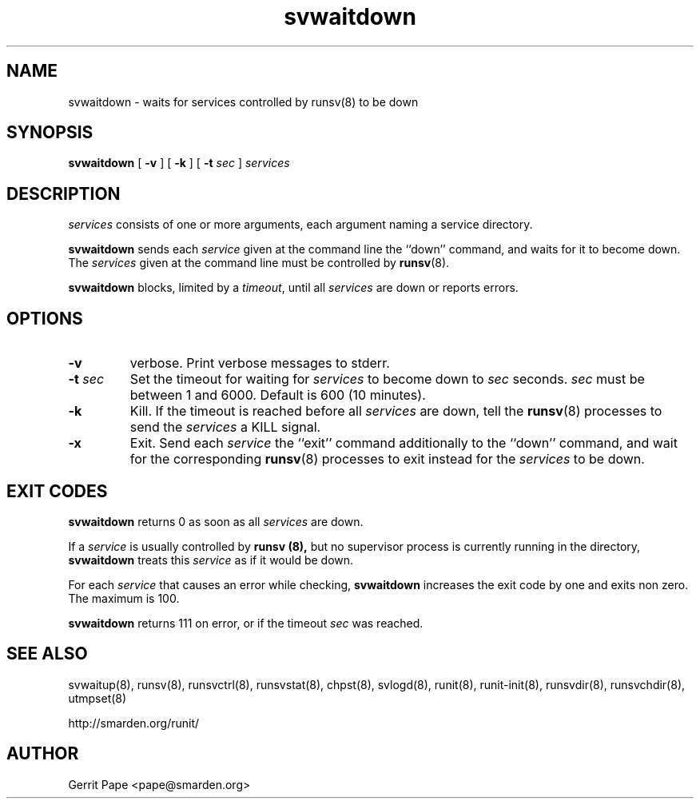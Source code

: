 .TH svwaitdown 8
.SH NAME
svwaitdown \- waits for services controlled by runsv(8) to be down
.SH SYNOPSIS
.B svwaitdown
[
.B \-v
] [
.B \-k
] [
.B \-t
.I sec
]
.I services
.SH DESCRIPTION
.I services
consists of one or more arguments, each argument naming a service directory.
.P
.B svwaitdown
sends each
.I service
given at the command line the ``down'' command, and waits for it to become
down.
The
.I services
given at the command line must be controlled by
.BR runsv (8).
.P
.B svwaitdown
blocks, limited by a
.IR timeout ,
until all
.I services
are down or reports errors.
.SH OPTIONS
.TP
.B \-v
verbose.
Print verbose messages to stderr.
.TP
.B \-t \fIsec
Set the timeout for waiting for
.I services
to become down to
.I sec
seconds.
.I sec
must be between 1 and 6000. Default is 600 (10 minutes).
.TP
.B \-k
Kill.
If the timeout is reached before all
.I services
are down, tell the
.BR runsv (8)
processes to send the
.I services
a KILL signal.
.TP
.B \-x
Exit.
Send each
.I service
the ``exit'' command additionally to the ``down'' command, and wait for the
corresponding
.BR runsv (8)
processes to exit instead for the
.I services
to be down.
.SH EXIT CODES
.B svwaitdown
returns 0 as soon as all
.I services
are down.
.P
If a
.I service
is usually controlled by
.B runsv (8),
but no supervisor process is currently running in the directory,
.B svwaitdown
treats this
.I service
as if it would be down.
.P
For each
.I service
that causes an error while checking,
.B svwaitdown
increases the exit code by one and exits non zero.
The maximum is 100.
.P
.B svwaitdown
returns 111 on error, or if the timeout
.I sec
was reached.
.SH SEE ALSO
svwaitup(8),
runsv(8),
runsvctrl(8),
runsvstat(8),
chpst(8),
svlogd(8),
runit(8),
runit-init(8),
runsvdir(8),
runsvchdir(8),
utmpset(8)
.P
http://smarden.org/runit/
.SH AUTHOR
Gerrit Pape <pape@smarden.org>
